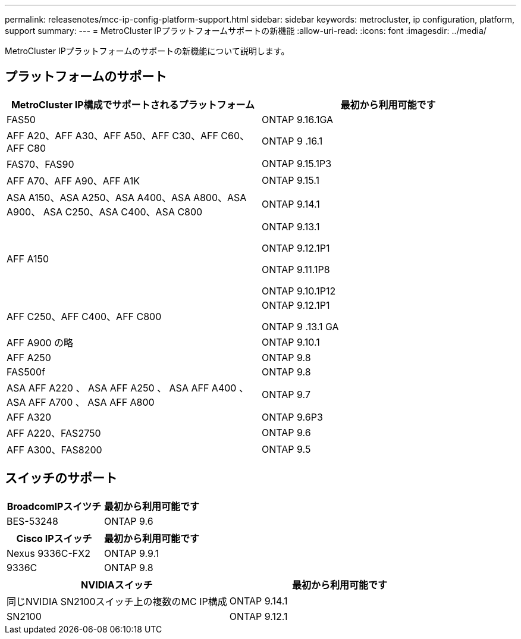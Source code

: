 ---
permalink: releasenotes/mcc-ip-config-platform-support.html 
sidebar: sidebar 
keywords: metrocluster, ip configuration, platform, support 
summary:  
---
= MetroCluster IPプラットフォームサポートの新機能
:allow-uri-read: 
:icons: font
:imagesdir: ../media/


[role="lead"]
MetroCluster IPプラットフォームのサポートの新機能について説明します。



== プラットフォームのサポート

[cols="2*"]
|===
| MetroCluster IP構成でサポートされるプラットフォーム | 最初から利用可能です 


 a| 
FAS50
 a| 
ONTAP 9.16.1GA



 a| 
AFF A20、AFF A30、AFF A50、AFF C30、AFF C60、AFF C80
 a| 
ONTAP 9 .16.1



 a| 
FAS70、FAS90
 a| 
ONTAP 9.15.1P3



 a| 
AFF A70、AFF A90、AFF A1K
 a| 
ONTAP 9.15.1



 a| 
ASA A150、ASA A250、ASA A400、ASA A800、ASA A900、 ASA C250、ASA C400、ASA C800
 a| 
ONTAP 9.14.1



 a| 
AFF A150
 a| 
ONTAP 9.13.1

ONTAP 9.12.1P1

ONTAP 9.11.1P8

ONTAP 9.10.1P12



 a| 
AFF C250、AFF C400、AFF C800
 a| 
ONTAP 9.12.1P1

ONTAP 9 .13.1 GA



 a| 
AFF A900 の略
 a| 
ONTAP 9.10.1



 a| 
AFF A250
 a| 
ONTAP 9.8



 a| 
FAS500f
 a| 
ONTAP 9.8



 a| 
ASA AFF A220 、 ASA AFF A250 、 ASA AFF A400 、 ASA AFF A700 、 ASA AFF A800
 a| 
ONTAP 9.7



 a| 
AFF A320
 a| 
ONTAP 9.6P3



 a| 
AFF A220、FAS2750
 a| 
ONTAP 9.6



 a| 
AFF A300、FAS8200
 a| 
ONTAP 9.5

|===


== スイッチのサポート

[cols="2*"]
|===
| BroadcomIPスイツチ | 最初から利用可能です 


 a| 
BES-53248
 a| 
ONTAP 9.6

|===
[cols="2*"]
|===
| Cisco IPスイッチ | 最初から利用可能です 


 a| 
Nexus 9336C-FX2
 a| 
ONTAP 9.9.1



 a| 
9336C
 a| 
ONTAP 9.8

|===
[cols="2*"]
|===
| NVIDIAスイッチ | 最初から利用可能です 


 a| 
同じNVIDIA SN2100スイッチ上の複数のMC IP構成
 a| 
ONTAP 9.14.1



 a| 
SN2100
 a| 
ONTAP 9.12.1

|===
